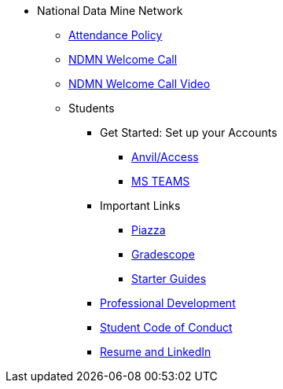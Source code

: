 * National Data Mine Network
** xref:attendance_policy.adoc[Attendance Policy]
** xref:attachment$NDMN-student-welcome.pdf[NDMN Welcome Call]
** https://youtu.be/aUpFiv1v2Lo[NDMN Welcome Call Video]
** Students
*** Get Started: Set up your Accounts
**** xref:starter-guides:anvil:access-setup.adoc[Anvil/Access]
**** xref:crp:students:fall2023/ms_team.adoc[MS TEAMS]
*** Important Links
**** https://piazza.com/class[Piazza]
**** https://www.gradescope.com/[Gradescope]
**** xref:starter-guides:ROOT:index.adoc[Starter Guides]
*** xref:crp:students:professional_attire_guide.adoc[Professional Development]
*** xref:student_code_of_conduct.adoc[Student Code of Conduct]
*** xref:datamine_resume_LinkedIn.adoc[Resume and LinkedIn]